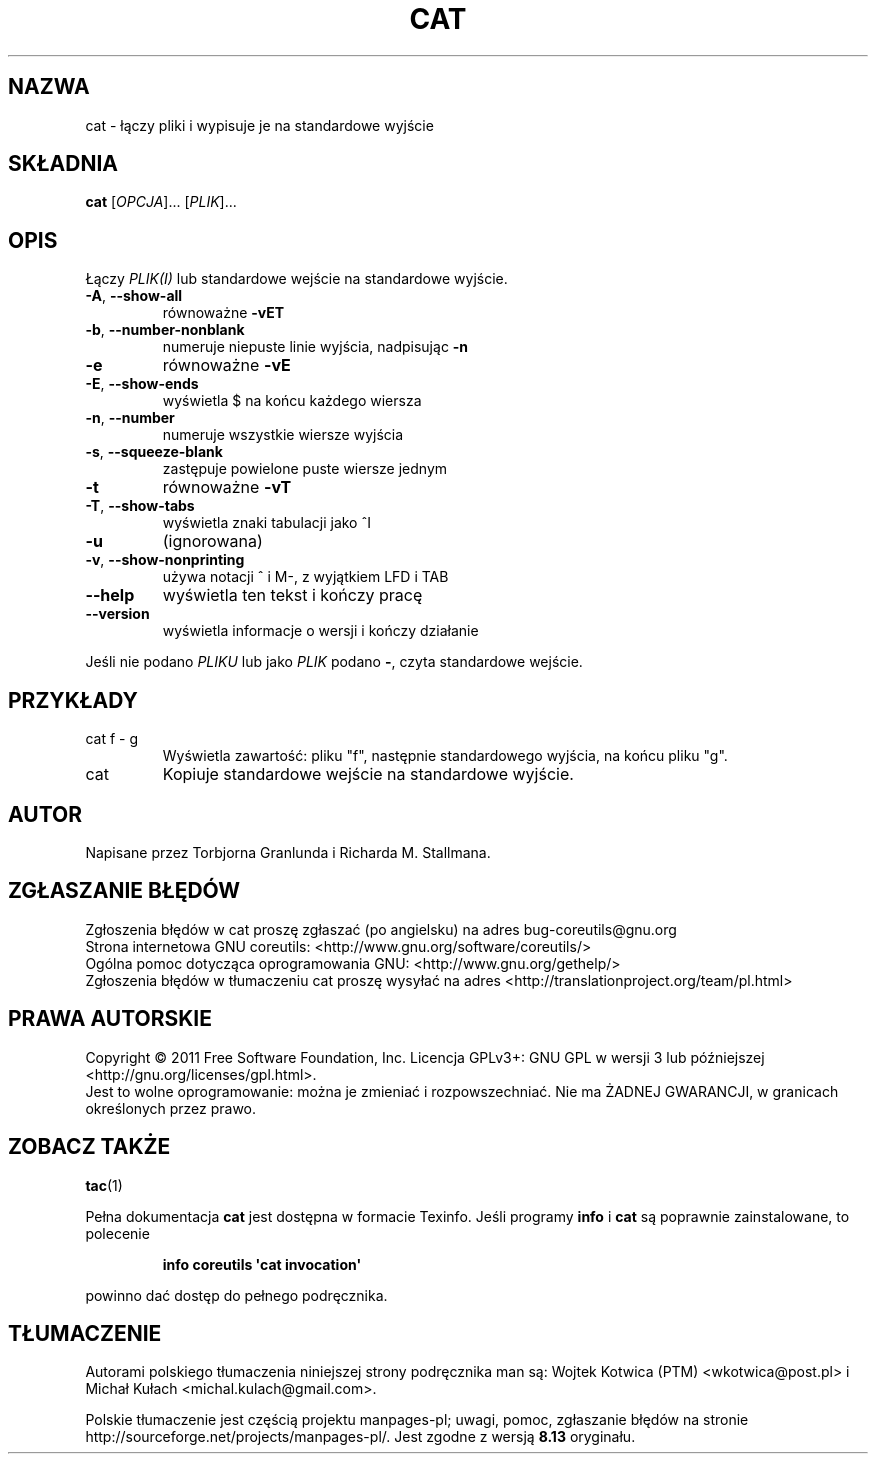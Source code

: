 .\" DO NOT MODIFY THIS FILE!  It was generated by help2man 1.35.
.\"*******************************************************************
.\"
.\" This file was generated with po4a. Translate the source file.
.\"
.\"*******************************************************************
.\" This file is distributed under the same license as original manpage
.\" Copyright of the original manpage:
.\" Copyright © 1984-2008 Free Software Foundation, Inc. (GPL-3+)
.\" Copyright © of Polish translation:
.\" Wojtek Kotwica (PTM) <wkotwica@post.pl>, 2000.
.\" Michał Kułach <michal.kulach@gmail.com>, 2012.
.TH CAT 1 "wrzesień 2011" "GNU coreutils 8.12.197\-032bb" "Polecenia użytkownika"
.SH NAZWA
cat \- łączy pliki i wypisuje je na standardowe wyjście
.SH SKŁADNIA
\fBcat\fP [\fIOPCJA\fP]... [\fIPLIK\fP]...
.SH OPIS
.\" Add any additional description here
.PP
Łączy \fIPLIK(I)\fP lub standardowe wejście na standardowe wyjście.
.TP 
\fB\-A\fP, \fB\-\-show\-all\fP
równoważne \fB\-vET\fP
.TP 
\fB\-b\fP, \fB\-\-number\-nonblank\fP
numeruje niepuste linie wyjścia, nadpisując \fB\-n\fP
.TP 
\fB\-e\fP
równoważne \fB\-vE\fP
.TP 
\fB\-E\fP, \fB\-\-show\-ends\fP
wyświetla $ na końcu każdego wiersza
.TP 
\fB\-n\fP, \fB\-\-number\fP
numeruje wszystkie wiersze wyjścia
.TP 
\fB\-s\fP, \fB\-\-squeeze\-blank\fP
zastępuje powielone puste wiersze jednym
.TP 
\fB\-t\fP
równoważne \fB\-vT\fP
.TP 
\fB\-T\fP, \fB\-\-show\-tabs\fP
wyświetla znaki tabulacji jako ^I
.TP 
\fB\-u\fP
(ignorowana)
.TP 
\fB\-v\fP, \fB\-\-show\-nonprinting\fP
używa notacji ^ i M\-, z wyjątkiem LFD i TAB
.TP 
\fB\-\-help\fP
wyświetla ten tekst i kończy pracę
.TP 
\fB\-\-version\fP
wyświetla informacje o wersji i kończy działanie
.PP
Jeśli nie podano \fIPLIKU\fP lub jako \fIPLIK\fP podano \fB\-\fP, czyta standardowe
wejście.
.SH PRZYKŁADY
.TP 
cat f \- g
Wyświetla zawartość: pliku "f", następnie standardowego wyjścia, na końcu
pliku "g".
.TP 
cat
Kopiuje standardowe wejście na standardowe wyjście.
.SH AUTOR
Napisane przez Torbjorna Granlunda i Richarda M. Stallmana.
.SH ZGŁASZANIE\ BŁĘDÓW
Zgłoszenia błędów w cat proszę zgłaszać (po angielsku) na adres
bug\-coreutils@gnu.org
.br
Strona internetowa GNU coreutils:
<http://www.gnu.org/software/coreutils/>
.br
Ogólna pomoc dotycząca oprogramowania GNU:
<http://www.gnu.org/gethelp/>
.br
Zgłoszenia błędów w tłumaczeniu cat proszę wysyłać na adres
<http://translationproject.org/team/pl.html>
.SH PRAWA\ AUTORSKIE
Copyright \(co 2011 Free Software Foundation, Inc. Licencja GPLv3+: GNU GPL
w wersji 3 lub późniejszej <http://gnu.org/licenses/gpl.html>.
.br
Jest to wolne oprogramowanie: można je zmieniać i rozpowszechniać. Nie ma
ŻADNEJ\ GWARANCJI, w granicach określonych przez prawo.
.SH "ZOBACZ TAKŻE"
\fBtac\fP(1)
.PP
Pełna dokumentacja \fBcat\fP jest dostępna w formacie Texinfo. Jeśli programy
\fBinfo\fP i \fBcat\fP są poprawnie zainstalowane, to polecenie
.IP
\fBinfo coreutils \(aqcat invocation\(aq\fP
.PP
powinno dać dostęp do pełnego podręcznika.
.SH TŁUMACZENIE
Autorami polskiego tłumaczenia niniejszej strony podręcznika man są:
Wojtek Kotwica (PTM) <wkotwica@post.pl>
i
Michał Kułach <michal.kulach@gmail.com>.
.PP
Polskie tłumaczenie jest częścią projektu manpages-pl; uwagi, pomoc, zgłaszanie błędów na stronie http://sourceforge.net/projects/manpages-pl/. Jest zgodne z wersją \fB 8.13 \fPoryginału.
